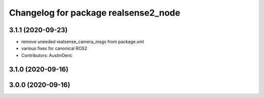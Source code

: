 ^^^^^^^^^^^^^^^^^^^^^^^^^^^^^^^^^^^^^
Changelog for package realsense2_node
^^^^^^^^^^^^^^^^^^^^^^^^^^^^^^^^^^^^^

3.1.1 (2020-09-23)
------------------
* remove uneeded realsense_camera_msgs from package.xml
* various fixes for canonical ROS2
* Contributors: AustinDeric

3.1.0 (2020-09-16)
------------------

3.0.0 (2020-09-16)
------------------
